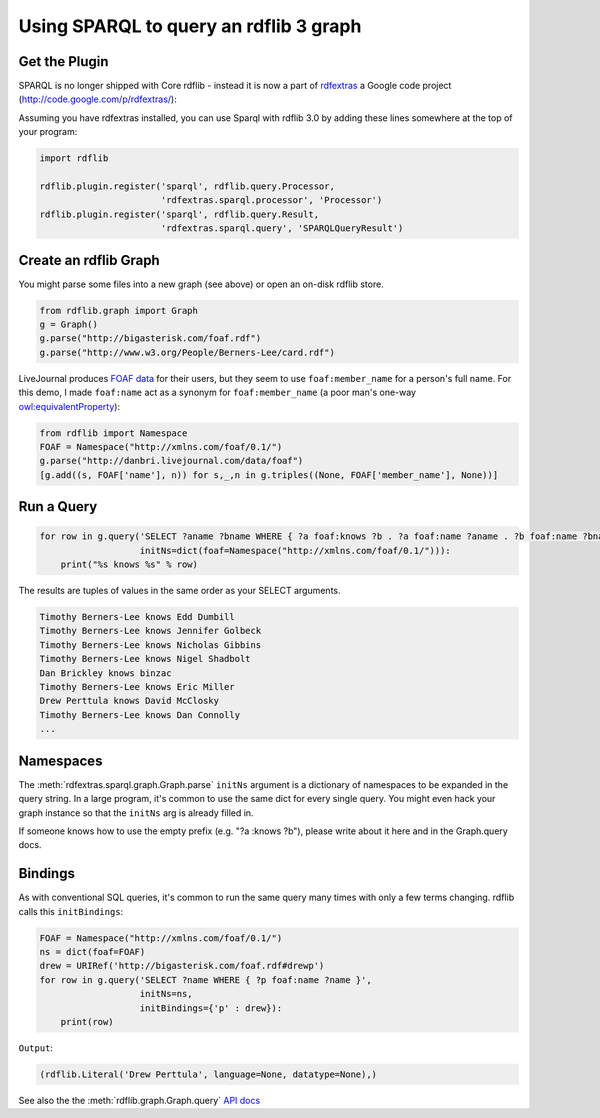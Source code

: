 =======================================
Using SPARQL to query an rdflib 3 graph
=======================================

Get the Plugin
==============

SPARQL is no longer shipped with Core rdflib - instead it is now a part of
`rdfextras <http://code.google.com/p/rdfextras/>`_ a Google code project 
(http://code.google.com/p/rdfextras/):

Assuming you have rdfextras installed, you can use Sparql with rdflib 3.0 by
adding these lines somewhere at the top of your program:

.. sourcecode:: python

    import rdflib

    rdflib.plugin.register('sparql', rdflib.query.Processor,
                           'rdfextras.sparql.processor', 'Processor')
    rdflib.plugin.register('sparql', rdflib.query.Result,
                           'rdfextras.sparql.query', 'SPARQLQueryResult')

Create an rdflib Graph
======================
You might parse some files into a new graph (see above) or open an on-disk rdflib store.

.. sourcecode:: python

    from rdflib.graph import Graph
    g = Graph()
    g.parse("http://bigasterisk.com/foaf.rdf")
    g.parse("http://www.w3.org/People/Berners-Lee/card.rdf")

LiveJournal produces `FOAF data <http://captsolo.net/info/blog_a.php/2007/10/04/foaf_for_social_network_migration>`_
for their users, but they seem to use ``foaf:member_name`` for a person's full
name. For this demo, I made ``foaf:name`` act as a synonym for 
``foaf:member_name`` (a poor man's one-way 
`owl:equivalentProperty <http://www.w3.org/TR/owl-ref/#equivalentProperty-def>`_):

.. sourcecode:: python

    from rdflib import Namespace
    FOAF = Namespace("http://xmlns.com/foaf/0.1/")
    g.parse("http://danbri.livejournal.com/data/foaf") 
    [g.add((s, FOAF['name'], n)) for s,_,n in g.triples((None, FOAF['member_name'], None))]

Run a Query
===========

.. sourcecode:: python

    for row in g.query('SELECT ?aname ?bname WHERE { ?a foaf:knows ?b . ?a foaf:name ?aname . ?b foaf:name ?bname . }', 
                       initNs=dict(foaf=Namespace("http://xmlns.com/foaf/0.1/"))):
        print("%s knows %s" % row)

The results are tuples of values in the same order as your SELECT arguments.

.. sourcecode:: text

    Timothy Berners-Lee knows Edd Dumbill
    Timothy Berners-Lee knows Jennifer Golbeck
    Timothy Berners-Lee knows Nicholas Gibbins
    Timothy Berners-Lee knows Nigel Shadbolt
    Dan Brickley knows binzac
    Timothy Berners-Lee knows Eric Miller
    Drew Perttula knows David McClosky
    Timothy Berners-Lee knows Dan Connolly
    ...

Namespaces
==========
The :meth:`rdfextras.sparql.graph.Graph.parse` ``initNs`` argument is a dictionary of namespaces to be
expanded in the query string. In a large program, it's common to use
the same dict for every single query. You might even hack your graph
instance so that the ``initNs`` arg is already filled in.

If someone knows how to use the empty prefix (e.g. "?a :knows ?b"),
please write about it here and in the Graph.query docs.


Bindings
========
As with conventional SQL queries, it's common to run the same query many
times with only a few terms changing. rdflib calls this ``initBindings``:

.. sourcecode:: python

    FOAF = Namespace("http://xmlns.com/foaf/0.1/")
    ns = dict(foaf=FOAF)
    drew = URIRef('http://bigasterisk.com/foaf.rdf#drewp')
    for row in g.query('SELECT ?name WHERE { ?p foaf:name ?name }', 
                       initNs=ns, 
                       initBindings={'p' : drew}):
        print(row)


``Output``:

.. sourcecode:: python

    (rdflib.Literal('Drew Perttula', language=None, datatype=None),)

See also the the :meth:`rdflib.graph.Graph.query` `API docs <http://rdflib.net/rdflib-2.4.0/html/public/rdflib.Graph.Graph-class.html#query>`_

